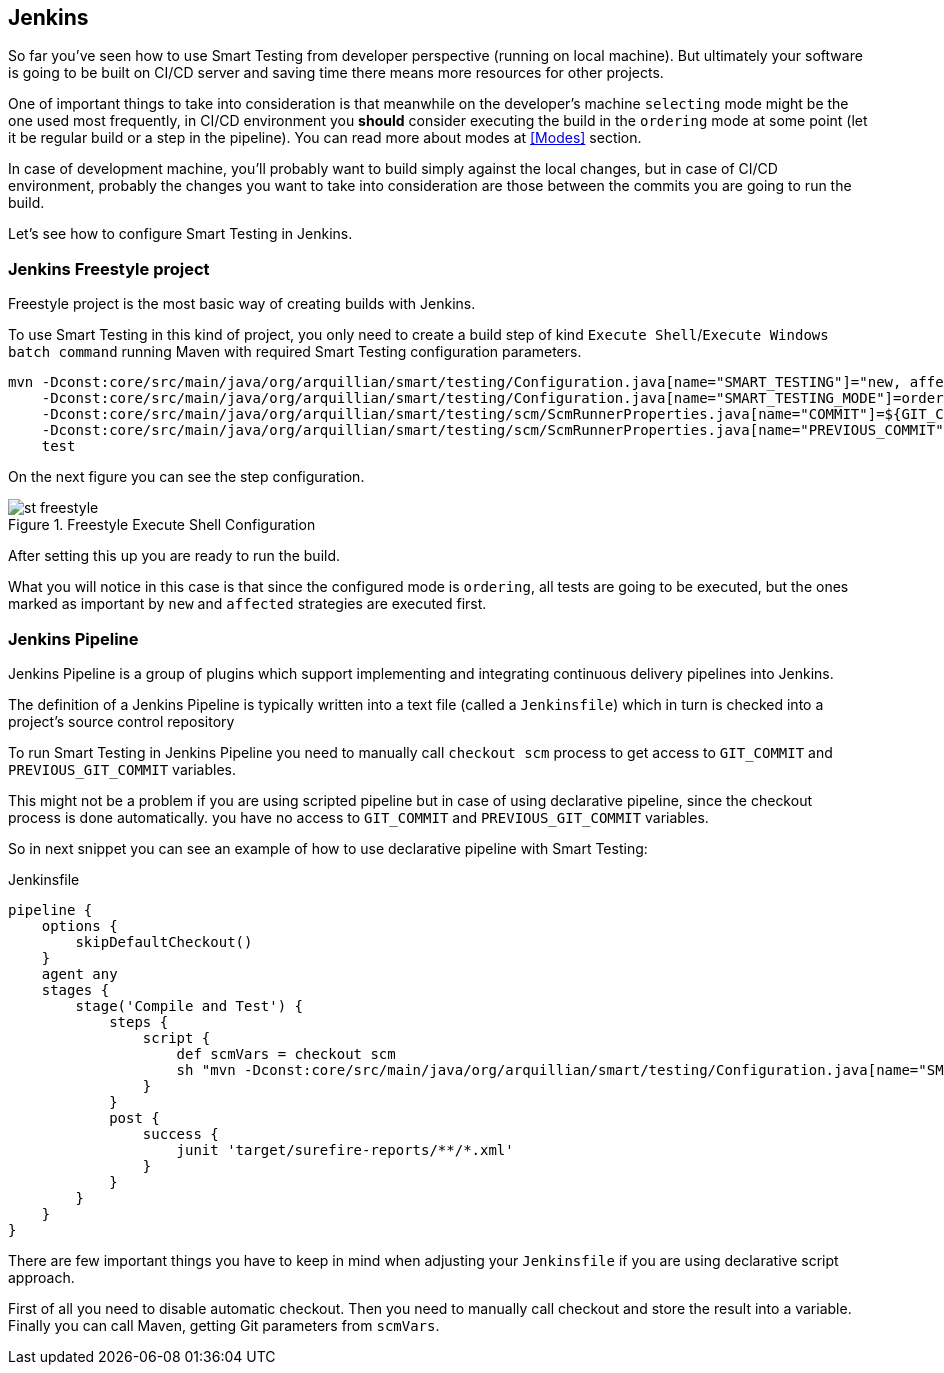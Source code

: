 == Jenkins

So far you've seen how to use Smart Testing from developer perspective (running on local machine).
But ultimately your software is going to be built on CI/CD server and saving time there means more resources for other projects.

One of important things to take into consideration is that meanwhile on the developer's machine `selecting` mode might be the one used most frequently, in CI/CD environment you *should* consider executing the build in the `ordering` mode at some point (let it be regular build or a step in the pipeline). You can read more about modes at <<Modes>> section.

In case of development machine, you'll probably want to build simply against the local changes, but in case of CI/CD environment, probably the changes you want to take into consideration are those between the commits you are going to run the build.

Let's see how to configure Smart Testing in Jenkins.

=== Jenkins Freestyle project

Freestyle project is the most basic way of creating builds with Jenkins.

To use Smart Testing in this kind of project, you only need to create a build step of kind `Execute Shell`/`Execute Windows batch command` running Maven with required Smart Testing configuration parameters.


[source, subs="attributes, macros"]
----
mvn -Dconst:core/src/main/java/org/arquillian/smart/testing/Configuration.java[name="SMART_TESTING"]="new, affected"
    -Dconst:core/src/main/java/org/arquillian/smart/testing/Configuration.java[name="SMART_TESTING_MODE"]=ordering
    -Dconst:core/src/main/java/org/arquillian/smart/testing/scm/ScmRunnerProperties.java[name="COMMIT"]=${GIT_COMMIT}
    -Dconst:core/src/main/java/org/arquillian/smart/testing/scm/ScmRunnerProperties.java[name="PREVIOUS_COMMIT"]=${GIT_PREVIOUS_COMMIT}
    test
----

On the next figure you can see the step configuration.

.Freestyle Execute Shell Configuration
image::st-freestyle.png[]

After setting this up you are ready to run the build.

What you will notice in this case is that since the configured mode is `ordering`, all tests are going to be executed, but the ones marked as important by `new` and `affected` strategies are executed first.

=== Jenkins Pipeline

Jenkins Pipeline is a group of plugins which support implementing and integrating continuous delivery pipelines into Jenkins.

The definition of a Jenkins Pipeline is typically written into a text file (called a `Jenkinsfile`) which in turn is checked into a project’s source control repository

To run Smart Testing in Jenkins Pipeline you need to manually call `checkout scm` process to get access to `GIT_COMMIT` and `PREVIOUS_GIT_COMMIT` variables.

This might not be a problem if you are using scripted pipeline but in case of using declarative pipeline, since the checkout process is done automatically. you have no access to `GIT_COMMIT` and `PREVIOUS_GIT_COMMIT` variables.

So in next snippet you can see an example of how to use declarative pipeline with Smart Testing:

[source, subs="macros"]
.Jenkinsfile
----
pipeline {
    options {
        skipDefaultCheckout()
    }
    agent any
    stages {
        stage('Compile and Test') {
            steps {
                script {
                    def scmVars = checkout scm
                    sh "mvn -Dconst:core/src/main/java/org/arquillian/smart/testing/Configuration.java[name="SMART_TESTING"]='new, affected' -Dconst:core/src/main/java/org/arquillian/smart/testing/Configuration.java[name="SMART_TESTING_MODE"]=ordering -Dconst:core/src/main/java/org/arquillian/smart/testing/scm/ScmRunnerProperties.java[name="COMMIT"]=${scmVars.GIT_COMMIT} -Dconst:core/src/main/java/org/arquillian/smart/testing/scm/ScmRunnerProperties.java[name="PREVIOUS_COMMIT"]=${scmVars.GIT_PREVIOUS_COMMIT} test"
                }
            }
            post {
                success {
                    junit 'target/surefire-reports/**/*.xml'
                }
            }
        }
    }
}
----

There are few important things you have to keep in mind when adjusting your `Jenkinsfile` if you are using declarative script approach.

First of all you need to disable automatic checkout. Then you need to manually call checkout and store the result into  a variable. Finally you can call Maven, getting Git parameters from `scmVars`.
